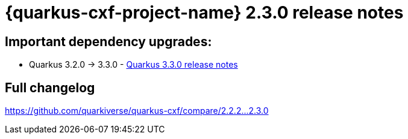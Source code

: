 = {quarkus-cxf-project-name} 2.3.0 release notes

== Important dependency upgrades:

* Quarkus 3.2.0 -> 3.3.0 - https://quarkus.io/blog/quarkus-3-3-0-released/[Quarkus 3.3.0 release notes]

== Full changelog

https://github.com/quarkiverse/quarkus-cxf/compare/2.2.2+++...+++2.3.0
